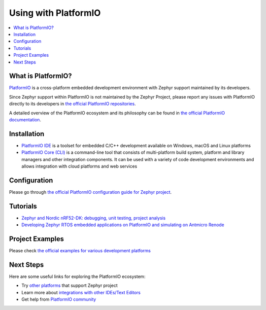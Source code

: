 .. _platformio:

Using with PlatformIO
#####################

.. image:: img/platformio-logo.png
  :target: https://platformio.org/?utm_source=docs.zephyrproject.org

.. contents::
    :local:

What is PlatformIO?
*******************

`PlatformIO <https://platformio.org/?utm_source=docs.zephyrproject.org>`__
is a cross-platform embedded development environment with
Zephyr support maintained by its developers.

Since Zephyr support within PlatformIO is not maintained by the Zephyr Project,
please report any issues with PlatformIO directly to its developers in
`the official PlatformIO repositories <https://github.com/platformio>`_.

A detailed overview of the PlatformIO ecosystem and its philosophy can be
found in `the official PlatformIO documentation <https://docs.platformio.org/en/latest/what-is-platformio.html?utm_source=docs.zephyrproject.org>`_.

Installation
************

* `PlatformIO IDE <https://platformio.org/platformio-ide?utm_source=docs.zephyrproject.org>`_
  is a toolset for embedded C/C++ development available on Windows, macOS and Linux
  platforms
* `PlatformIO Core (CLI) <https://docs.platformio.org/en/latest/core/index.html?utm_source=docs.zephyrproject.org>`_
  is a command-line tool that consists of multi-platform build system, platform and
  library managers and other integration components. It can be used with a variety of
  code development environments and allows integration with cloud platforms and web
  services

Configuration
*************

Please go through `the official PlatformIO configuration guide for Zephyr project <https://docs.platformio.org/en/latest/frameworks/zephyr.html?utm_source=docs.zephyrproject.org#configuration>`_.

Tutorials
*********

- `Zephyr and Nordic nRF52-DK: debugging, unit testing, project analysis
  <https://docs.platformio.org/en/latest/tutorials/nordicnrf52/zephyr_debugging_unit_testing_inspect.html?utm_source=docs.zephyrproject.org>`_
- `Developing Zephyr RTOS embedded applications on PlatformIO and simulating on Antmicro Renode
  <https://www.zephyrproject.org/developing-zephyr-rtos-embedded-applications-on-platformio-and-simulating-on-antmicro-renode/>`_

Project Examples
****************

Please check `the official examples for various development platforms <https://docs.platformio.org/en/latest/frameworks/zephyr.html?utm_source=docs.zephyrproject.org#examples>`_

Next Steps
**********

Here are some useful links for exploring the PlatformIO ecosystem:

- Try `other platforms <https://docs.platformio.org/en/latest/frameworks/zephyr.html?utm_source=docs.zephyrproject.org#platforms>`_
  that support Zephyr project
- Learn more about `integrations with other IDEs/Text Editors <https://docs.platformio.org/en/latest/integration/ide/index.html?utm_source=docs.zephyrproject.org>`_
- Get help from `PlatformIO community <https://community.platformio.org/?utm_source=docs.zephyrproject.org>`_
